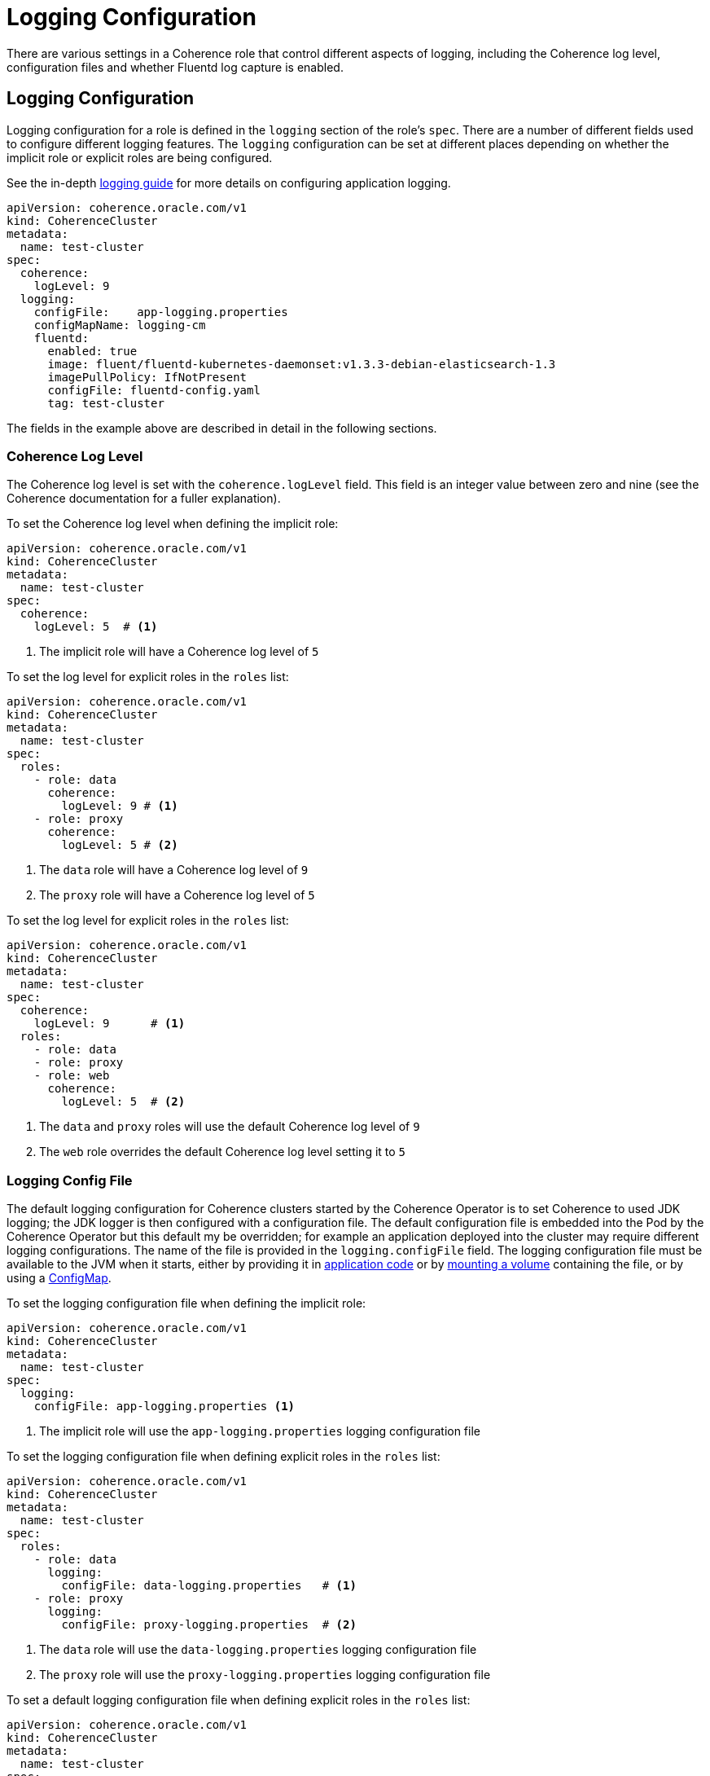 ///////////////////////////////////////////////////////////////////////////////

    Copyright (c) 2019 Oracle and/or its affiliates. All rights reserved.

    Licensed under the Apache License, Version 2.0 (the "License");
    you may not use this file except in compliance with the License.
    You may obtain a copy of the License at

        http://www.apache.org/licenses/LICENSE-2.0

    Unless required by applicable law or agreed to in writing, software
    distributed under the License is distributed on an "AS IS" BASIS,
    WITHOUT WARRANTIES OR CONDITIONS OF ANY KIND, either express or implied.
    See the License for the specific language governing permissions and
    limitations under the License.

///////////////////////////////////////////////////////////////////////////////

= Logging Configuration

There are various settings in a Coherence role that control different aspects of logging, including the Coherence
log level, configuration files and whether Fluentd log capture is enabled.

== Logging Configuration

Logging configuration for a role is defined in the `logging` section of the role's `spec`. There are a number of different
fields used to configure different logging features. The `logging` configuration can be set at different places depending
on whether the implicit role or explicit roles are being configured.

See the in-depth <<logging/010_overview.adoc,logging guide>> for more details on configuring application logging.

[source,yaml]
----
apiVersion: coherence.oracle.com/v1
kind: CoherenceCluster
metadata:
  name: test-cluster
spec:
  coherence:
    logLevel: 9
  logging:
    configFile:    app-logging.properties
    configMapName: logging-cm
    fluentd:
      enabled: true
      image: fluent/fluentd-kubernetes-daemonset:v1.3.3-debian-elasticsearch-1.3
      imagePullPolicy: IfNotPresent
      configFile: fluentd-config.yaml
      tag: test-cluster
----

The fields in the example above are described in detail in the following sections.


=== Coherence Log Level

The Coherence log level is set with the `coherence.logLevel` field. This field is an integer value between zero and nine
(see the Coherence documentation for a fuller explanation).

To set the Coherence log level when defining the implicit role:

[source,yaml]
----
apiVersion: coherence.oracle.com/v1
kind: CoherenceCluster
metadata:
  name: test-cluster
spec:
  coherence:
    logLevel: 5  # <1>
----

<1> The implicit role will have a Coherence log level of `5`

To set the log level for explicit roles in the `roles` list:

[source,yaml]
----
apiVersion: coherence.oracle.com/v1
kind: CoherenceCluster
metadata:
  name: test-cluster
spec:
  roles:
    - role: data
      coherence:
        logLevel: 9 # <1>
    - role: proxy
      coherence:
        logLevel: 5 # <2>
----

<1> The `data` role will have a Coherence log level of `9`
<2> The `proxy` role will have a Coherence log level of `5`

To set the log level for explicit roles in the `roles` list:

[source,yaml]
----
apiVersion: coherence.oracle.com/v1
kind: CoherenceCluster
metadata:
  name: test-cluster
spec:
  coherence:
    logLevel: 9      # <1>
  roles:
    - role: data
    - role: proxy
    - role: web
      coherence:
        logLevel: 5  # <2>
----

<1> The `data` and `proxy` roles will use the default Coherence log level of `9`
<2> The `web` role overrides the default Coherence log level setting it to `5`


=== Logging Config File

The default logging configuration for Coherence clusters started by the Coherence Operator is to set Coherence to used
JDK logging; the JDK logger is then configured with a configuration file. The default configuration file is embedded into
the Pod by the Coherence Operator but this default my be overridden; for example an application deployed into the cluster
may require different logging configurations. The name of the file is provided in the `logging.configFile` field.
The logging configuration file must be available to the JVM when it starts, either by providing it in
<<clusters/065_application_image.adoc,application code>> or by <<clusters/150_volumes.adoc,mounting a volume>> containing
the file, or by using a <<configmap,ConfigMap>>.

To set the logging configuration file when defining the implicit role:

[source,yaml]
----
apiVersion: coherence.oracle.com/v1
kind: CoherenceCluster
metadata:
  name: test-cluster
spec:
  logging:
    configFile: app-logging.properties <1>
----

<1> The implicit role will use the `app-logging.properties` logging configuration file


To set the logging configuration file when defining explicit roles in the `roles` list:

[source,yaml]
----
apiVersion: coherence.oracle.com/v1
kind: CoherenceCluster
metadata:
  name: test-cluster
spec:
  roles:
    - role: data
      logging:
        configFile: data-logging.properties   # <1>
    - role: proxy
      logging:
        configFile: proxy-logging.properties  # <2>
----

<1> The `data` role will use the `data-logging.properties` logging configuration file
<2> The `proxy` role will use the `proxy-logging.properties` logging configuration file


To set a default logging configuration file when defining explicit roles in the `roles` list:

[source,yaml]
----
apiVersion: coherence.oracle.com/v1
kind: CoherenceCluster
metadata:
  name: test-cluster
spec:
  logging:
    configFile: app-logging.properties     # <1>
  roles:
    - role: data
    - role: proxy
    - role: web
      logging:
        configFile: web-logging.properties # <2>
----

<1> The `app-logging.properties` logging configuration file is set as the default ans will be used by the `data` and
`proxy` roles.
<2> The `web` role has a specific configuration file set and will use the `web-logging.properties` file


[#configmap]
=== Logging ConfigMap

The `logging.ConfigMap` field can be used to specify the name of a `ConfigMap` that contains the logging configuration file
to use. The `ConfigMap` should exist in the same namespace as the Coherence cluster.

TBD...

== Fluentd Logging Configuration
The Coherence Operator allows Coherence cluster `Pods` to be configured with a Fluentd side-car container that will push
Coherence logs to Elasticsearch. The configuration for Fluentd is in the `logging.fluentd` section of the spec.

TBD...